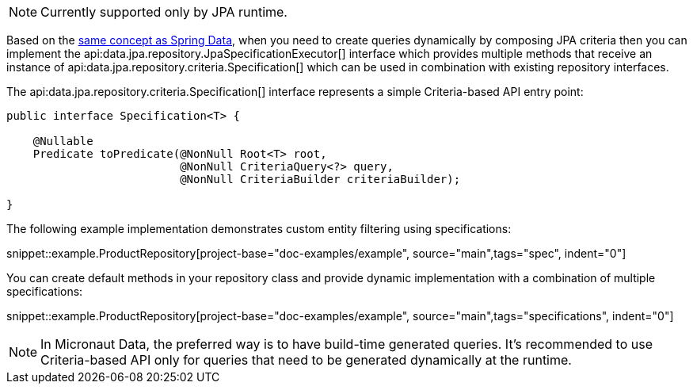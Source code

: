 NOTE: Currently supported only by JPA runtime.

Based on the https://docs.spring.io/spring-data/jpa/docs/current/reference/html/#specifications[same concept as Spring Data], when you need to create queries dynamically by composing JPA criteria then you can implement the api:data.jpa.repository.JpaSpecificationExecutor[] interface which provides multiple methods that receive an instance of api:data.jpa.repository.criteria.Specification[] which can be used in combination with existing repository interfaces.

The api:data.jpa.repository.criteria.Specification[] interface represents a simple Criteria-based API entry point:

[source,java]
----
public interface Specification<T> {

    @Nullable
    Predicate toPredicate(@NonNull Root<T> root,
                          @NonNull CriteriaQuery<?> query,
                          @NonNull CriteriaBuilder criteriaBuilder);

}
----

The following example implementation demonstrates custom entity filtering using specifications:

snippet::example.ProductRepository[project-base="doc-examples/example", source="main",tags="spec", indent="0"]

You can create default methods in your repository class and provide dynamic implementation with a combination of multiple specifications:

snippet::example.ProductRepository[project-base="doc-examples/example", source="main",tags="specifications", indent="0"]

NOTE: In Micronaut Data, the preferred way is to have build-time generated queries. It's recommended to use Criteria-based API only for queries that need to be generated dynamically at the runtime.
